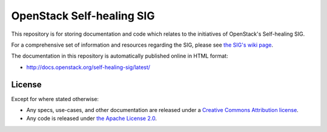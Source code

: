 ===============================
OpenStack Self-healing SIG
===============================

This repository is for storing documentation and code which relates to
the initiatives of OpenStack's Self-healing SIG.

For a comprehensive set of information and resources regarding the
SIG, please see `the SIG's wiki page
<https://wiki.openstack.org/wiki/Self_healing_SIG>`_.

The documentation in this repository is automatically published
online in HTML format:

- http://docs.openstack.org/self-healing-sig/latest/

License
-------

Except for where stated otherwise:

* Any specs, use-cases, and other documentation are released under
  a `Creative Commons Attribution license <LICENSE>`_.
* Any code is released under `the Apache License 2.0
  <https://www.apache.org/licenses/LICENSE-2.0>`_.
